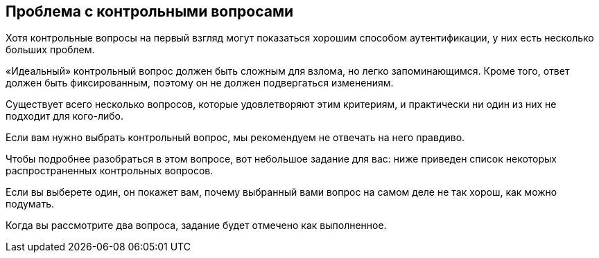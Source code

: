 == Проблема с контрольными вопросами

Хотя контрольные вопросы на первый взгляд могут показаться хорошим способом аутентификации, у них
есть несколько больших проблем.

«Идеальный» контрольный вопрос должен быть сложным для взлома, но легко запоминающимся.
Кроме того, ответ должен быть фиксированным, поэтому он не должен подвергаться изменениям.

Существует всего несколько вопросов, которые удовлетворяют этим критериям, и практически ни один из них не подходит для кого-либо.

Если вам нужно выбрать контрольный вопрос, мы рекомендуем не отвечать на него правдиво.

Чтобы подробнее разобраться в этом вопросе, вот небольшое задание для вас: ниже приведен список некоторых распространенных контрольных вопросов.

Если вы выберете один, он покажет вам, почему выбранный вами вопрос на самом деле не так хорош, как можно подумать.

Когда вы рассмотрите два вопроса, задание будет отмечено как выполненное.
